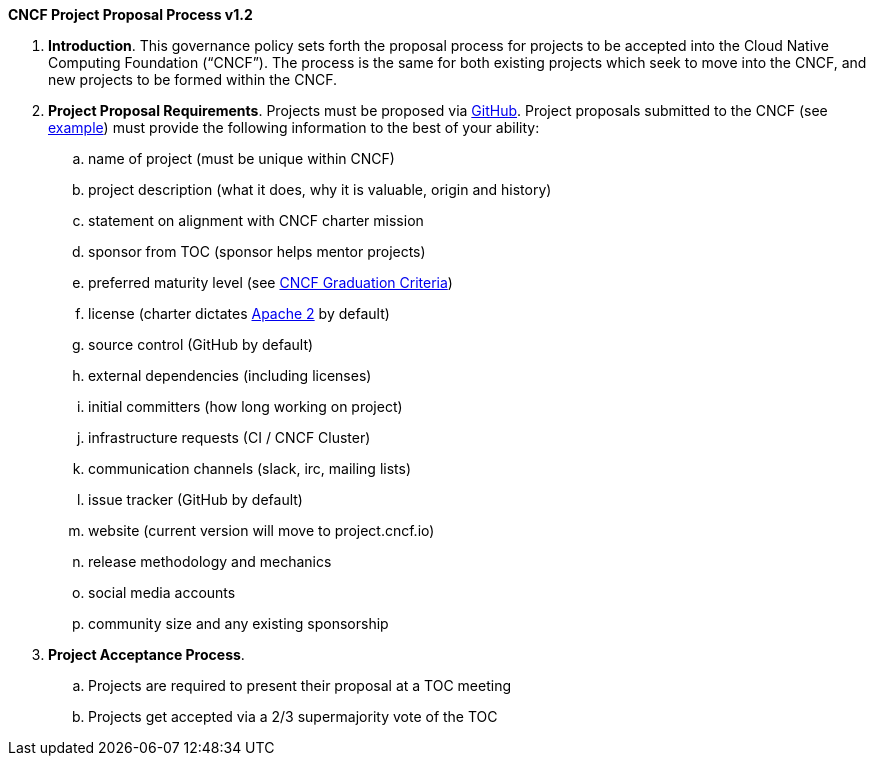 *CNCF Project Proposal Process v1.2*

 . *Introduction*. This governance policy sets forth the proposal process for projects to be accepted into the Cloud Native Computing Foundation (“CNCF”). The process is the same for both existing projects which seek to move into the CNCF, and new projects to be formed within the CNCF.
 . *Project Proposal Requirements*. Projects must be proposed via https://github.com/cncf/toc/tree/master/proposals[GitHub]. Project proposals submitted to the CNCF (see https://github.com/cncf/toc/blob/master/proposals/kubernetes.adoc[example]) must provide the following information to the best of your ability:

 .. name of project (must be unique within CNCF)
 .. project description (what it does, why it is valuable, origin and history)
 .. statement on alignment with CNCF charter mission
 .. sponsor from TOC (sponsor helps mentor projects)
 .. preferred maturity level (see https://github.com/cncf/toc/blob/master/process/graduation_criteria.adoc[CNCF Graduation Criteria])
 .. license (charter dictates http://www.apache.org/licenses/LICENSE-2.0[Apache 2] by default)
 .. source control (GitHub by default)
 .. external dependencies (including licenses)
 .. initial committers (how long working on project)
 .. infrastructure requests (CI / CNCF Cluster)
 .. communication channels (slack, irc, mailing lists)
 .. issue tracker (GitHub by default)
 .. website (current version will move to project.cncf.io)
 .. release methodology and mechanics
 .. social media accounts
 .. community size and any existing sponsorship

. *Project Acceptance Process*.
 .. Projects are required to present their proposal at a TOC meeting
 .. Projects get accepted via a 2/3 supermajority vote of the TOC
